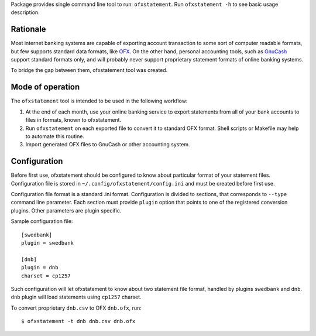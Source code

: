 Package provides single command line tool to run: ``ofxstatement``. Run
``ofxstatement -h`` to see basic usage description.


Rationale
=========

Most internet banking systems are capable of exporting account transaction to
some sort of computer readable formats, but few supports standard data formats,
like `OFX`_.  On the other hand, personal accounting tools, such as `GnuCash`_
support standard formats only, and will probably never support proprietary
statement formats of online banking systems.

To bridge the gap between them, ofxstatement tool was created.

.. _GnuCash: http://gnucash.org/
.. _OFX: http://en.wikipedia.org/wiki/Open_Financial_Exchange

Mode of operation
=================

The ``ofxstatement`` tool is intended to be used in the following workflow:

1. At the end of each month, use your online banking service to export
   statements from all of your bank accounts to files in formats, known to
   ofxstatement.

2. Run ``ofxstatement`` on each exported file to convert it to standard OFX
   format.  Shell scripts or Makefile may help to automate this routine.

3. Import generated OFX files to GnuCash or other accounting system.


Configuration
=============

Before first use, ofxstatement should be configured to know about particular
format of your statement files. Configuration file is stored in
``~/.config/ofxstatement/config.ini`` and must be created before first use.

Configuration file format is a standard .ini format. Configuration is divided
to sections, that corresponds to ``--type`` command line parameter. Each
section must provide ``plugin`` option that points to one of the registered
conversion plugins. Other parameters are plugin specific.

Sample configuration file::

    [swedbank]
    plugin = swedbank

    [dnb]
    plugin = dnb
    charset = cp1257

Such configuration will let ofxstatement to know about two statement file
format, handled by plugins ``swedbank`` and ``dnb``. ``dnb`` plugin will load
statements using ``cp1257`` charset.

To convert proprietary ``dnb.csv`` to OFX ``dnb.ofx``, run::

    $ ofxstatement -t dnb dnb.csv dnb.ofx
